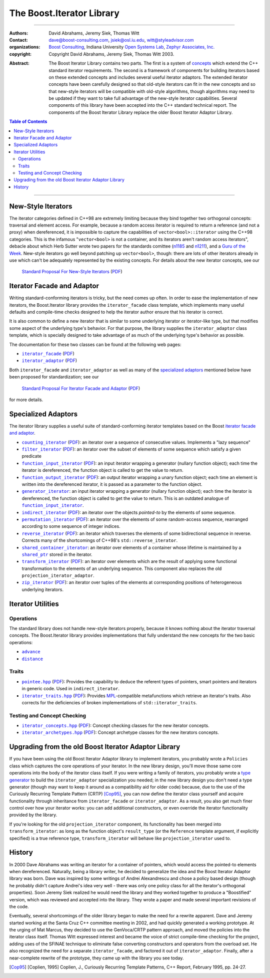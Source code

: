 .. Distributed under the Boost
.. Software License, Version 1.0. (See accompanying
.. file LICENSE_1_0.txt or copy at http://www.boost.org/LICENSE_1_0.txt)

+++++++++++++++++++++++++++++++++++++++++++++++++
 The Boost.Iterator Library |(logo)|__
+++++++++++++++++++++++++++++++++++++++++++++++++

.. |(logo)| image:: ../../../boost.png
   :alt: Boost

__ ../../../index.htm


-------------------------------------


:Authors:       David Abrahams, Jeremy Siek, Thomas Witt
:Contact:       dave@boost-consulting.com, jsiek@osl.iu.edu, witt@styleadvisor.com
:organizations: `Boost Consulting`_, Indiana University `Open Systems
                Lab`_, `Zephyr Associates, Inc.`_

:copyright:     Copyright David Abrahams, Jeremy Siek, Thomas Witt 2003.

.. _`Boost Consulting`: http://www.boost-consulting.com
.. _`Open Systems Lab`: http://www.osl.iu.edu
.. _`Zephyr Associates, Inc.`: http://www.styleadvisor.com

:Abstract: The Boost Iterator Library contains two parts. The first
           is a system of concepts_ which extend the C++ standard
           iterator requirements. The second is a framework of
           components for building iterators based on these
           extended concepts and includes several useful iterator
           adaptors. The extended iterator concepts have been
           carefully designed so that old-style iterators
           can fit in the new concepts and so that new-style
           iterators will be compatible with old-style algorithms,
           though algorithms may need to be updated if they want to
           take full advantage of the new-style iterator
           capabilities.  Several components of this library have
           been accepted into the C++ standard technical report.
           The components of the Boost Iterator Library replace the
           older Boost Iterator Adaptor Library.

.. _concepts: http://www.boost.org/more/generic_programming.html#concept

.. contents:: **Table of Contents**


-------------------------------------


=====================
 New-Style Iterators
=====================

The iterator categories defined in C++98 are extremely limiting
because they bind together two orthogonal concepts: traversal and
element access.  For example, because a random access iterator is
required to return a reference (and not a proxy) when dereferenced,
it is impossible to capture the capabilities of
``vector<bool>::iterator`` using the C++98 categories.  This is the
infamous "``vector<bool>`` is not a container, and its iterators
aren't random access iterators", debacle about which Herb Sutter
wrote two papers for the standards comittee (n1185_ and n1211_),
and a `Guru of the Week`__.  New-style iterators go well beyond
patching up ``vector<bool>``, though: there are lots of other
iterators already in use which can't be adequately represented by
the existing concepts.  For details about the new iterator
concepts, see our

.. _n1185: http://www.gotw.ca/publications/N1185.pdf
.. _n1211: http://www.gotw.ca/publications/N1211.pdf
__ http://www.gotw.ca/gotw/050.htm


   `Standard Proposal For New-Style Iterators`__ (PDF__)

__ new-iter-concepts.html
__ new-iter-concepts.pdf

=============================
 Iterator Facade and Adaptor
=============================

Writing standard-conforming iterators is tricky, but the need comes
up often.  In order to ease the implementation of new iterators,
the Boost.Iterator library provides the |facade| class template,
which implements many useful defaults and compile-time checks
designed to help the iterator author ensure that his iterator is
correct.  

It is also common to define a new iterator that is similar to some
underlying iterator or iterator-like type, but that modifies some
aspect of the underlying type's behavior.  For that purpose, the
library supplies the |adaptor| class template, which is specially
designed to take advantage of as much of the underlying type's
behavior as possible.

The documentation for these two classes can be found at the following
web pages:

* |facade|_ (PDF__)

* |adaptor|_ (PDF__)


.. |facade| replace:: ``iterator_facade``
.. _facade: iterator_facade.html
__ iterator_facade.pdf

.. |adaptor| replace:: ``iterator_adaptor``
.. _adaptor: iterator_adaptor.html
__ iterator_adaptor.pdf

Both |facade| and |adaptor| as well as many of the `specialized
adaptors`_ mentioned below have been proposed for standardization;
see our

   `Standard Proposal For Iterator Facade and Adaptor`__ (PDF__)

for more details.

__ facade-and-adaptor.html
__ facade-and-adaptor.pdf

======================
 Specialized Adaptors
======================

The iterator library supplies a useful suite of standard-conforming
iterator templates based on the Boost `iterator facade and adaptor`_.

* |counting|_ (PDF__): an iterator over a sequence of consecutive values.
  Implements a "lazy sequence"

* |filter|_ (PDF__): an iterator over the subset of elements of some
  sequence which satisfy a given predicate

* |function_input|_ (PDF__): an input iterator wrapping a generator (nullary
  function object); each time the iterator is dereferenced, the function object
  is called to get the value to return.

* |function_output|_ (PDF__): an output iterator wrapping a unary function
  object; each time an element is written into the dereferenced
  iterator, it is passed as a parameter to the function object.

* |generator|_: an input iterator wrapping a generator (nullary
  function object); each time the iterator is dereferenced, the function object
  is called to get the value to return. This is an outdated analogue of |function_input|_.

* |indirect|_ (PDF__): an iterator over the objects *pointed-to* by the
  elements of some sequence.

* |permutation|_ (PDF__): an iterator over the elements of some random-access
  sequence, rearranged according to some sequence of integer indices.

* |reverse|_ (PDF__): an iterator which traverses the elements of some
  bidirectional sequence in reverse.  Corrects many of the
  shortcomings of C++98's ``std::reverse_iterator``.

* |shared|_: an iterator over elements of a container whose
  lifetime is maintained by a |shared_ptr|_ stored in the iterator.

* |transform|_ (PDF__): an iterator over elements which are the result of
  applying some functional transformation to the elements of an
  underlying sequence.  This component also replaces the old
  ``projection_iterator_adaptor``.

* |zip|_ (PDF__): an iterator over tuples of the elements at corresponding
  positions of heterogeneous underlying iterators.

.. |counting| replace:: ``counting_iterator``
.. _counting: counting_iterator.html
__ counting_iterator.pdf

.. |filter| replace:: ``filter_iterator``
.. _filter: filter_iterator.html
__ filter_iterator.pdf

.. |function_input| replace:: ``function_input_iterator``
.. _function_input: function_input_iterator.html
__ function_input_iterator.pdf

.. |function_output| replace:: ``function_output_iterator``
.. _function_output: function_output_iterator.html
__ function_output_iterator.pdf

.. |generator| replace:: ``generator_iterator``
.. _generator: generator_iterator.htm

.. |indirect| replace:: ``indirect_iterator``
.. _indirect: indirect_iterator.html
__ indirect_iterator.pdf

.. |permutation| replace:: ``permutation_iterator``
.. _permutation: permutation_iterator.html
__ permutation_iterator.pdf

.. |reverse| replace:: ``reverse_iterator``
.. _reverse: reverse_iterator.html
__ reverse_iterator.pdf

.. |shared| replace:: ``shared_container_iterator``
.. _shared: ../../utility/shared_container_iterator.html

.. |transform| replace:: ``transform_iterator``
.. _transform: transform_iterator.html
__ transform_iterator.pdf

.. |zip| replace:: ``zip_iterator``
.. _zip: zip_iterator.html
__ zip_iterator.pdf

.. |shared_ptr| replace:: ``shared_ptr``
.. _shared_ptr: ../../smart_ptr/shared_ptr.htm

====================
 Iterator Utilities
====================

Operations
----------

The standard library does not handle new-style iterators properly,
because it knows nothing about the iterator traversal concepts.
The Boost.Iterator library provides implementations that fully understand
the new concepts for the two basic operations:

- |advance|_
- |distance|_

.. |advance| replace:: ``advance``
.. _advance: advance.html

.. |distance| replace:: ``distance``
.. _distance: distance.html

Traits
------

* |pointee|_ (PDF__): Provides the capability to deduce the referent types
  of pointers, smart pointers and iterators in generic code.  Used
  in |indirect|.

* |iterator_traits|_ (PDF__): Provides MPL_\ -compatible metafunctions which
  retrieve an iterator's traits.  Also corrects for the deficiencies
  of broken implementations of ``std::iterator_traits``.

.. * |interoperable|_ (PDF__): Provides an MPL_\ -compatible metafunction for
     testing iterator interoperability

.. |pointee| replace:: ``pointee.hpp``
.. _pointee: pointee.html
__ pointee.pdf

.. |iterator_traits| replace:: ``iterator_traits.hpp``
.. _iterator_traits: iterator_traits.html
__ iterator_traits.pdf

.. |interoperable| replace:: ``interoperable.hpp``
.. _interoperable: interoperable.html
.. comment! __ interoperable.pdf

.. _MPL: ../../mpl/doc/index.html

Testing and Concept Checking
----------------------------

* |iterator_concepts|_ (PDF__): Concept checking classes for the new iterator concepts.

* |iterator_archetypes|_ (PDF__): Concept archetype classes for the new iterators concepts.

.. |iterator_concepts| replace:: ``iterator_concepts.hpp``
.. _iterator_concepts: iterator_concepts.html
__ iterator_concepts.pdf

.. |iterator_archetypes| replace:: ``iterator_archetypes.hpp``
.. _iterator_archetypes: iterator_archetypes.html
__ iterator_archetypes.pdf

=======================================================
 Upgrading from the old Boost Iterator Adaptor Library
=======================================================

.. _Upgrading:

If you have been using the old Boost Iterator Adaptor library to
implement iterators, you probably wrote a ``Policies`` class which
captures the core operations of your iterator.  In the new library
design, you'll move those same core operations into the body of the
iterator class itself.  If you were writing a family of iterators,
you probably wrote a `type generator`_ to build the
``iterator_adaptor`` specialization you needed; in the new library
design you don't need a type generator (though may want to keep it
around as a compatibility aid for older code) because, due to the
use of the Curiously Recurring Template Pattern (CRTP) [Cop95]_,
you can now define the iterator class yourself and acquire
functionality through inheritance from ``iterator_facade`` or
``iterator_adaptor``.  As a result, you also get much finer control
over how your iterator works: you can add additional constructors,
or even override the iterator functionality provided by the
library.

.. _`type generator`: http://www.boost.org/more/generic_programming.html#type_generator

If you're looking for the old ``projection_iterator`` component,
its functionality has been merged into ``transform_iterator``: as
long as the function object's ``result_type`` (or the ``Reference``
template argument, if explicitly specified) is a true reference
type, ``transform_iterator`` will behave like
``projection_iterator`` used to.

=========
 History
=========

In 2000 Dave Abrahams was writing an iterator for a container of
pointers, which would access the pointed-to elements when
dereferenced.  Naturally, being a library writer, he decided to
generalize the idea and the Boost Iterator Adaptor library was born.
Dave was inspired by some writings of Andrei Alexandrescu and chose a
policy based design (though he probably didn't capture Andrei's idea
very well - there was only one policy class for all the iterator's
orthogonal properties).  Soon Jeremy Siek realized he would need the
library and they worked together to produce a "Boostified" version,
which was reviewed and accepted into the library.  They wrote a paper
and made several important revisions of the code.

Eventually, several shortcomings of the older library began to make
the need for a rewrite apparent.  Dave and Jeremy started working
at the Santa Cruz C++ committee meeting in 2002, and had quickly
generated a working prototype.  At the urging of Mat Marcus, they
decided to use the GenVoca/CRTP pattern approach, and moved the
policies into the iterator class itself.  Thomas Witt expressed
interest and became the voice of strict compile-time checking for
the project, adding uses of the SFINAE technique to eliminate false
converting constructors and operators from the overload set.  He
also recognized the need for a separate ``iterator_facade``, and
factored it out of ``iterator_adaptor``.  Finally, after a
near-complete rewrite of the prototype, they came up with the
library you see today.

.. [Cop95] [Coplien, 1995] Coplien, J., Curiously Recurring Template
   Patterns, C++ Report, February 1995, pp. 24-27.

..
 LocalWords:  Abrahams Siek Witt const bool Sutter's WG int UL LI href Lvalue
 LocalWords:  ReadableIterator WritableIterator SwappableIterator cv pre iter
 LocalWords:  ConstantLvalueIterator MutableLvalueIterator CopyConstructible TR
 LocalWords:  ForwardTraversalIterator BidirectionalTraversalIterator lvalue
 LocalWords:  RandomAccessTraversalIterator dereferenceable Incrementable tmp
 LocalWords:  incrementable xxx min prev inplace png oldeqnew AccessTag struct
 LocalWords:  TraversalTag typename lvalues DWA Hmm JGS
